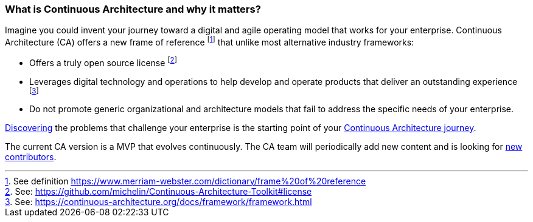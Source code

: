 //:sectnums:
//:doctype: book
//:reproducible:
//Comment

[[caf-messages]]
=== What is Continuous Architecture and why it matters?
//:toc: preamble

Imagine you could invent your journey toward a digital and agile operating model that works for your enterprise. Continuous Architecture (CA) offers a new frame of reference footnote:[See definition https://www.merriam-webster.com/dictionary/frame%20of%20reference] that unlike most alternative industry frameworks:

* Offers a truly open source license footnote:[See: https://github.com/michelin/Continuous-Architecture-Toolkit#license]
* Leverages digital technology and operations to help develop and operate products that deliver an outstanding experience footnote:[See: https://continuous-architecture.org/docs/framework/framework.html]
* Do not promote generic organizational and architecture models that fail to address the specific needs of your enterprise.

link:/docs/problem-discovery/problem-discovery.html[Discovering] the problems that challenge your enterprise is the starting point of your link:/docs/start-your-journey/start-your-journey.html[Continuous Architecture journey].

The current CA version is a MVP that evolves continuously. The CA team will periodically add new content and is looking for link:https://github.com/michelin/Continuous-Architecture-Toolkit/blob/master/governance/contributing.adoc[new contributors].